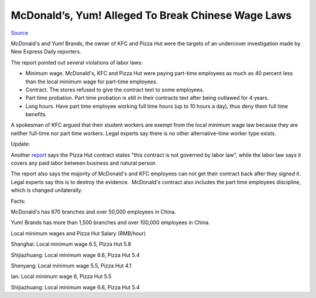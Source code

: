 .. meta::
   :description: Source

McDonald’s, Yum! Alleged To Break Chinese Wage Laws
===================================================
.. post:: 29, Mar, 2007
   :category: Uncategorized
   :author: me
   :nocomments:

.. container:: bvMsg
   :name: msgcns!1BE894DEAF296E0A!646

   `Source <http://news.sohu.com/20070330/n249073199.shtml>`__

   McDonald's and Yum! Brands, the owner of KFC and Pizza Hut were the
   targets of an undercover investigation made by New Express Daily
   reporters.

   The report pointed out several violations of labor laws:

   - Minimum wage. McDonald's, KFC and Pizza Hut were paying part-time
     employees as much as 40 percent less than the local minimum wage
     for part-time employees.
   - Contract. The stores refused to give the contract text to some
     employees.
   - Part time probation. Part time probation is still in their
     contracts text after being outlawed for 4 years.
   - Long hours. Have part time employee working full time hours (up to
     10 hours a day), thus deny them full time benefits.

   A spokesman of KFC argued that their student workers are exempt from
   the local minimum wage law because they are neither full-time nor
   part time workers. Legal experts say there is no other
   alternative-time worker type exists.

   Update:

   Another
   `report <http://finance.sina.com.cn/g/20070328/06363447115.shtml>`__ says
   the Pizza Hut contract states "this contract is not governed by labor
   law", while the labor law says it covers any paid labor between
   business and natural person.

   The report also says the majority of McDonald's and KFC employees can
   not get their contract back after they signed it. Legal experts say
   this is to destroy the evidence.  McDonald's contract also includes
   the part time employees discipline, which is changed unilaterally.

   Facts:

   McDonald's has 670 branches and over 50,000 employees in China.

   Yum! Brands has more than 1,500 branches and over 100,000 employees
   in China.

   Local minimum wages and Pizza Hut Salary (RMB/hour)

   Shanghai: Local minimum wage 6.5, Pizza Hut 5.8

   Shijiazhuang: Local minimum wage 6.6, Pizza Hut 5.4

   Shenyang: Local minimum wage 5.5, Pizza Hut 4.1

   Ian: Local minimum wage 6, Pizza Hut 5.5

   Shijiazhuang: Local minimum wage 6.6, Pizza Hut 5.4

